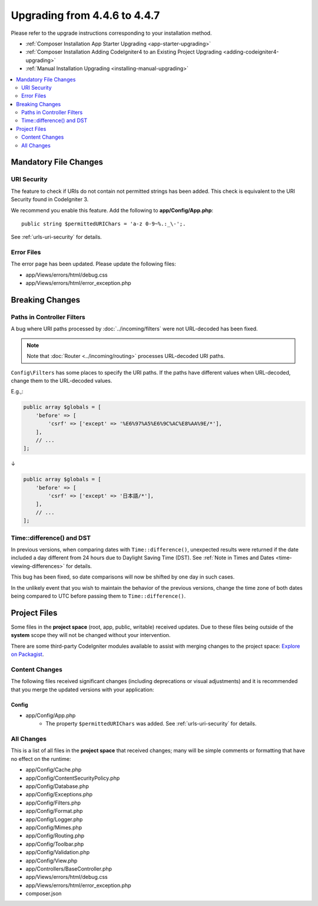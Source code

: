#############################
Upgrading from 4.4.6 to 4.4.7
#############################

Please refer to the upgrade instructions corresponding to your installation method.

- :ref:`Composer Installation App Starter Upgrading <app-starter-upgrading>`
- :ref:`Composer Installation Adding CodeIgniter4 to an Existing Project Upgrading <adding-codeigniter4-upgrading>`
- :ref:`Manual Installation Upgrading <installing-manual-upgrading>`

.. contents::
    :local:
    :depth: 2

**********************
Mandatory File Changes
**********************

URI Security
============

The feature to check if URIs do not contain not permitted strings has been added.
This check is equivalent to the URI Security found in CodeIgniter 3.

We recommend you enable this feature. Add the following to **app/Config/App.php**::

        public string $permittedURIChars = 'a-z 0-9~%.:_\-';.

See :ref:`urls-uri-security` for details.

Error Files
===========

The error page has been updated. Please update the following files:

- app/Views/errors/html/debug.css
- app/Views/errors/html/error_exception.php

****************
Breaking Changes
****************

.. _upgrade-447-filter-paths:

Paths in Controller Filters
===========================

A bug where URI paths processed by :doc:`../incoming/filters` were not URL-decoded has been fixed.

.. note:: Note that :doc:`Router <../incoming/routing>` processes URL-decoded URI paths.

``Config\Filters`` has some places to specify the URI paths. If the paths have
different values when URL-decoded, change them to the URL-decoded values.

E.g.,:

.. code-block:: php

    public array $globals = [
        'before' => [
            'csrf' => ['except' => '%E6%97%A5%E6%9C%AC%E8%AA%9E/*'],
        ],
        // ...
    ];

↓

.. code-block:: php

    public array $globals = [
        'before' => [
            'csrf' => ['except' => '日本語/*'],
        ],
        // ...
    ];

Time::difference() and DST
==========================

In previous versions, when comparing dates with ``Time::difference()``, unexpected
results were returned if the date included a day different from 24 hours due to
Daylight Saving Time (DST). See :ref:`Note in Times and Dates <time-viewing-differences>`
for details.

This bug has been fixed, so date comparisons will now be shifted by one day in
such cases.

In the unlikely event that you wish to maintain the behavior of the previous
versions, change the time zone of both dates being compared to UTC before passing
them to ``Time::difference()``.

*************
Project Files
*************

Some files in the **project space** (root, app, public, writable) received updates. Due to
these files being outside of the **system** scope they will not be changed without your intervention.

There are some third-party CodeIgniter modules available to assist with merging changes to
the project space: `Explore on Packagist <https://packagist.org/explore/?query=codeigniter4%20updates>`_.

Content Changes
===============

The following files received significant changes (including deprecations or visual adjustments)
and it is recommended that you merge the updated versions with your application:

Config
------

- app/Config/App.php
    - The property ``$permittedURIChars`` was added. See :ref:`urls-uri-security`
      for details.

All Changes
===========

This is a list of all files in the **project space** that received changes;
many will be simple comments or formatting that have no effect on the runtime:

- app/Config/Cache.php
- app/Config/ContentSecurityPolicy.php
- app/Config/Database.php
- app/Config/Exceptions.php
- app/Config/Filters.php
- app/Config/Format.php
- app/Config/Logger.php
- app/Config/Mimes.php
- app/Config/Routing.php
- app/Config/Toolbar.php
- app/Config/Validation.php
- app/Config/View.php
- app/Controllers/BaseController.php
- app/Views/errors/html/debug.css
- app/Views/errors/html/error_exception.php
- composer.json
